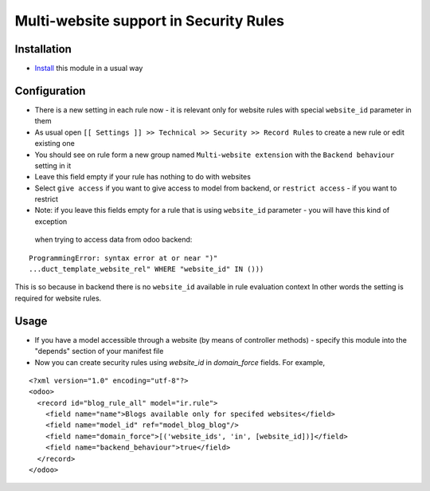 =========================================
 Multi-website support in Security Rules
=========================================

Installation
============

* `Install <https://odoo-development.readthedocs.io/en/latest/odoo/usage/install-module.html>`__ this module in a usual way

Configuration
=============

* There is a new setting in each rule now - it is relevant only for website rules with special ``website_id`` parameter in them
* As usual open ``[[ Settings ]] >> Technical >> Security >> Record Rules`` to create a new rule or edit existing one
* You should see on rule form a new group named ``Multi-website extension`` with the ``Backend behaviour`` setting in it
* Leave this field empty if your rule has nothing to do with websites
* Select ``give access`` if you want to give access to model from backend, or ``restrict access`` - if you want to restrict
* Note: if you leave this fields empty for a rule that is using ``website_id`` parameter - you will have this kind of exception
 when trying to access data from odoo backend:

::

 ProgrammingError: syntax error at or near ")"
 ...duct_template_website_rel" WHERE "website_id" IN ()))

This is so because in backend there is no ``website_id`` available in rule evaluation context
In other words the setting is required for website rules.

Usage
=====

* If you have a model accessible through a website (by means of controller methods) - specify this module into the "depends" section of your manifest file
* Now you can create security rules using `website_id` in `domain_force` fields. For example,

::

 <?xml version="1.0" encoding="utf-8"?>
 <odoo>
   <record id="blog_rule_all" model="ir.rule">
     <field name="name">Blogs available only for specifed websites</field>
     <field name="model_id" ref="model_blog_blog"/>
     <field name="domain_force">[('website_ids', 'in', [website_id])]</field>
     <field name="backend_behaviour">true</field>
   </record>
 </odoo>
